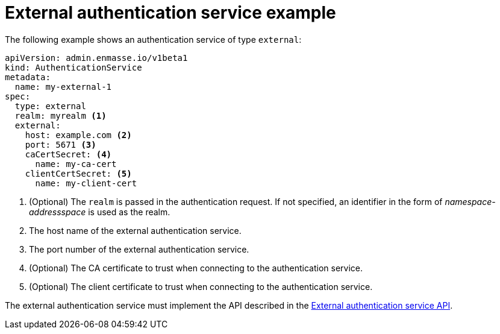 // Module included in the following assemblies:
//
// assembly-auth-services.adoc

[id='ref-external-auth-service-example-{context}']
= External authentication service example

The following example shows an authentication service of type `external`:

[source,yaml,options="nowrap"]
----
apiVersion: admin.enmasse.io/v1beta1
kind: AuthenticationService
metadata:
  name: my-external-1
spec:
  type: external
  realm: myrealm <1>
  external:
    host: example.com <2>
    port: 5671 <3>
    caCertSecret: <4>
      name: my-ca-cert
    clientCertSecret: <5>
      name: my-client-cert
----
<1> (Optional) The `realm` is passed in the authentication request. If not specified, an identifier in the form of _namespace-addressspace_ is used as the realm.
<2> The host name of the external authentication service.
<3> The port number of the external authentication service.
<4> (Optional) The CA certificate to trust when connecting to the authentication service.
<5> (Optional) The client certificate to trust when connecting to the authentication service.

The external authentication service must implement the API described in the link:{BookUrlBase}{BaseProductVersion}{BookNameUrl}#con-external-authentication-server-api-messaging[External authentication service API].


